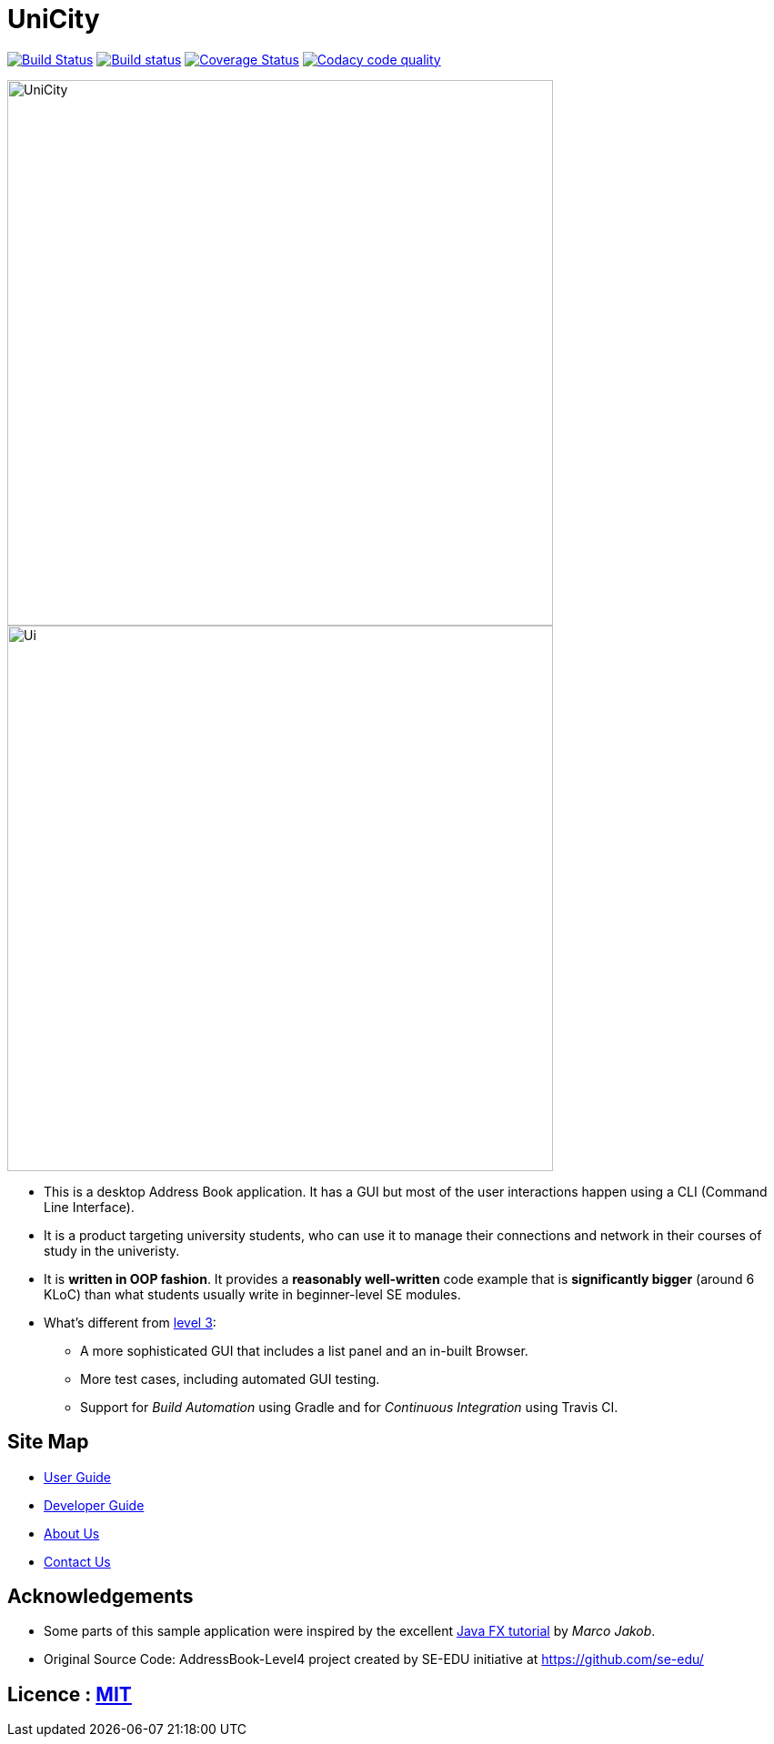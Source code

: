 = UniCity
ifdef::env-github,env-browser[:relfileprefix: docs/]
ifdef::env-github,env-browser[:outfilesuffix: .adoc]

https://travis-ci.org/CS2103AUG2017-W13-B1/main[image:https://travis-ci.org/CS2103AUG2017-W13-B1/main.svg?branch=master[Build Status]]
https://ci.appveyor.com/project/damithc/addressbook-level4[image:https://ci.appveyor.com/api/projects/status/3boko2x2vr5cc3w2?svg=true[Build status]]
https://coveralls.io/github/CS2103AUG2017-W13-B1/main?branch=master[image:https://coveralls.io/repos/github/CS2103AUG2017-W13-B1/main/badge.svg?branch=master[Coverage Status]]
image:https://api.codacy.com/project/badge/Grade/9b5af045af0c4d3b86806c2a3293216a["Codacy code quality", link="https://www.codacy.com/app/taojiashu/main?utm_source=github.com&utm_medium=referral&utm_content=CS2103AUG2017-W13-B1/main&utm_campaign=Badge_Grade"]

//ifndef::env-github[]
image::docs/images/UniCity.png[width="600"]
//endif::[]

//ifdef::env-github[]
image::docs/images/Ui.png[width="600"]
//endif::[]

* This is a desktop Address Book application. It has a GUI but most of the user interactions happen using a CLI (Command Line Interface).
* It is a product targeting university students, who can use it to manage their connections and network in their courses of study in the univeristy.
* It is *written in OOP fashion*. It provides a *reasonably well-written* code example that is *significantly bigger* (around 6 KLoC) than what students usually write in beginner-level SE modules.
* What's different from https://github.com/se-edu/addressbook-level3[level 3]:
** A more sophisticated GUI that includes a list  panel and an in-built Browser.
** More test cases, including automated GUI testing.
** Support for _Build Automation_ using Gradle and for _Continuous Integration_ using Travis CI.

== Site Map

* <<UserGuide#, User Guide>>
* <<DeveloperGuide#, Developer Guide>>
* <<AboutUs#, About Us>>
* <<ContactUs#, Contact Us>>

== Acknowledgements

* Some parts of this sample application were inspired by the excellent http://code.makery.ch/library/javafx-8-tutorial/[Java FX tutorial] by
_Marco Jakob_.

* Original Source Code: AddressBook-Level4 project created by SE-EDU initiative at https://github.com/se-edu/

== Licence : link:LICENSE[MIT]
